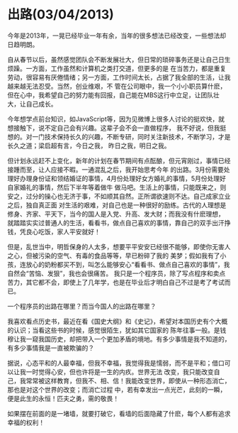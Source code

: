 * 出路(03/04/2013)

   今年是2013年，一晃已经毕业一年有余，当年的很多想法已经改变，一些想法却日趋明朗。

   自从春节以后，虽然感觉团队会不断发展壮大，但日常的琐碎事务还是让自己日生烦躁。一方面，工作虽然和计算机之类打交道，但更多的是
   在当苦力，都是重复劳动，很容易有厌倦情绪；另一方面，工作时间太长，占据了我全部的生活，让我越来越无法忍受。当然，创业维艰，不
   管在公司眼中，我一个小小职员算什麽，但在心中，我希望自己的努力能有回报，自己能在MBS这行中立足，让团队壮大，让自己成长。

   今年想学点前台知识，如JavaScript等，因为见微博上很多人讨论的挺欢快，就想接触下，说不定自己会有兴趣。这辈子会不会一直做程序，
   我不好说，但我挺想的。对一门技术保持长久的兴趣，不断专研，同时关注新技术，不断学习，才是长久之道；梁启超有言，今日之我，
   昨日之我，明日之我。

   但计划永远赶不上变化，新年的计划在春节期间有点酝酿，但元宵刚过，事情已经接踵而至，让人应接不暇。一通混乱之后，我开始思考今年
   的出路。3月份需要处理好办理身份证和领结婚证的事情，4月份处理好女方婚礼的事情，5月份处理好自家婚礼的事情，然后下半年等着做牛
   做马吧。生活上的事情，只能既来之，则安之，过分的操心也无济于事，不如顺其自然。正所谓欲速则不达。自己成家立业之后，独自真正面
   对生活的艰难，对自己也是一种很好的励练。古代的人理想是修身、齐家、平天下，当今的国人是入党、升高、发大财；而我没有什麽理想，
   就踏踏实实过普通人的生活，看看书，做点自己喜欢的事情，靠自己的双手出汗挣钱，凭良心吃饭，家人平安就好！

   但是，乱世当中，明哲保身的人太多，想要平平安安已经很不能够，即使你无害人之心，但被污染的空气、有毒的食品等等，早已粉碎了我的
   美梦；假如我有了小孩，连放心的奶粉都买不到，叫怎么能够安心“看看书、做点自己喜欢的事情”，我自然会“苦恼、发狠”，我也会很痛苦。
   我只是一个程序员，除了写点程序和卖点苦力，其它都不会，即使上了几年学，也是在毕业后才明白自己不过是考了考试而已。

   一个程序员的出路在哪里？而当今国人的出路在哪里？

   我喜欢看点历史书，最近在看《国史大纲》和《史记》，希望对本国历史有个大概的认识；当看这些书的时候，感觉很陌生，犹如其它国家的
   陈年往事一般。是钱穆让我一窥我国历史，却把带入一个更加矛盾的境地。有多少事情是我不知道的，有多少事情我是一直被欺骗的？

   据说，心态平和的人最幸福，但我不幸福，我觉得我是懦弱，而不是平和；借口可以让我一时觉得心安，但也许将是一生的内疚。世界无法
   改变，我只能改变自己，我常常被这样教育，但我不、相、信！我能改变世界，即使从一种形态消亡，那也是对这个世界的改变；而消亡过程
   中，若有幸发出一点光芒，此刻的一瞬，便是此生的永恒！匹夫之勇，需的敬畏！

   如果摆在前面的是一堵墙，就要打破它，看墙的后面隐藏了什麽，每个人都有追求幸福的权利！


